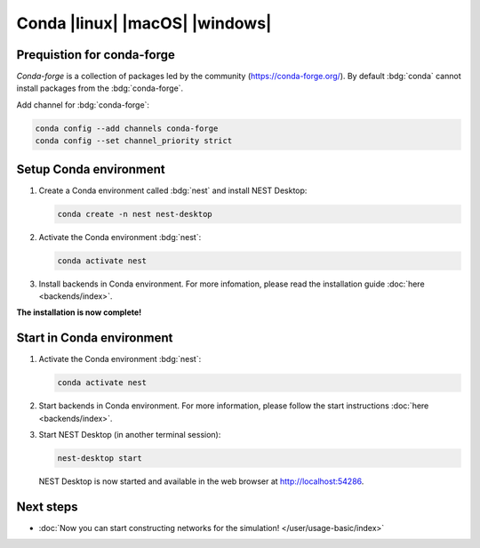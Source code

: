 .. _setup-conda:

Conda |linux| |macOS| |windows|
===============================

.. grid:: 2

   .. grid-item::
      :columns: 9

      Anaconda provides packages for `NEST Desktop <https://anaconda.org/conda-forge/nest-desktop>`__. and `NEST
      Simulator <https://anaconda.org/conda-forge/nest-simulator>`__. These packages can be installed with Conda (from
      :bdg:`conda-forge`). Since NEST 3, the API server (i.e. :bdg:`NEST Server`) is included which is necessary for
      :bdg:`NEST Desktop`.

   .. grid-item::
      :columns: 3

      .. image:: /_static/img/logo/conda-logo.png
         :target: #
         :width: 120px

Prequistion for conda-forge
---------------------------

`Conda-forge` is a collection of packages led by the community (https://conda-forge.org/). By default :bdg:`conda`
cannot install packages from the :bdg:`conda-forge`.

Add channel for :bdg:`conda-forge`:

.. code-block:: bash

   conda config --add channels conda-forge
   conda config --set channel_priority strict

Setup Conda environment
-----------------------

#. Create a Conda environment called :bdg:`nest` and install NEST Desktop:

   .. code-block:: bash

      conda create -n nest nest-desktop

#. Activate the Conda environment :bdg:`nest`:

   .. code-block:: bash

      conda activate nest

#. Install backends in Conda environment. For more infomation, please read the installation guide :doc:`here
   <backends/index>`.

**The installation is now complete!**


Start in Conda environment
--------------------------

#. Activate the Conda environment :bdg:`nest`:

   .. code-block:: bash

      conda activate nest

#. Start backends in Conda environment. For more information, please follow the start instructions :doc:`here
   <backends/index>`.

#. Start NEST Desktop (in another terminal session):

   .. code-block:: bash

      nest-desktop start

   NEST Desktop is now started and available in the web browser at http://localhost:54286.

.. seeAlso::
   For more information read the full documentation of the command API
   :doc:`here </user/usage-advanced/command-API>`.


Next steps
----------

- :doc:`Now you can start constructing networks for the simulation! </user/usage-basic/index>`
